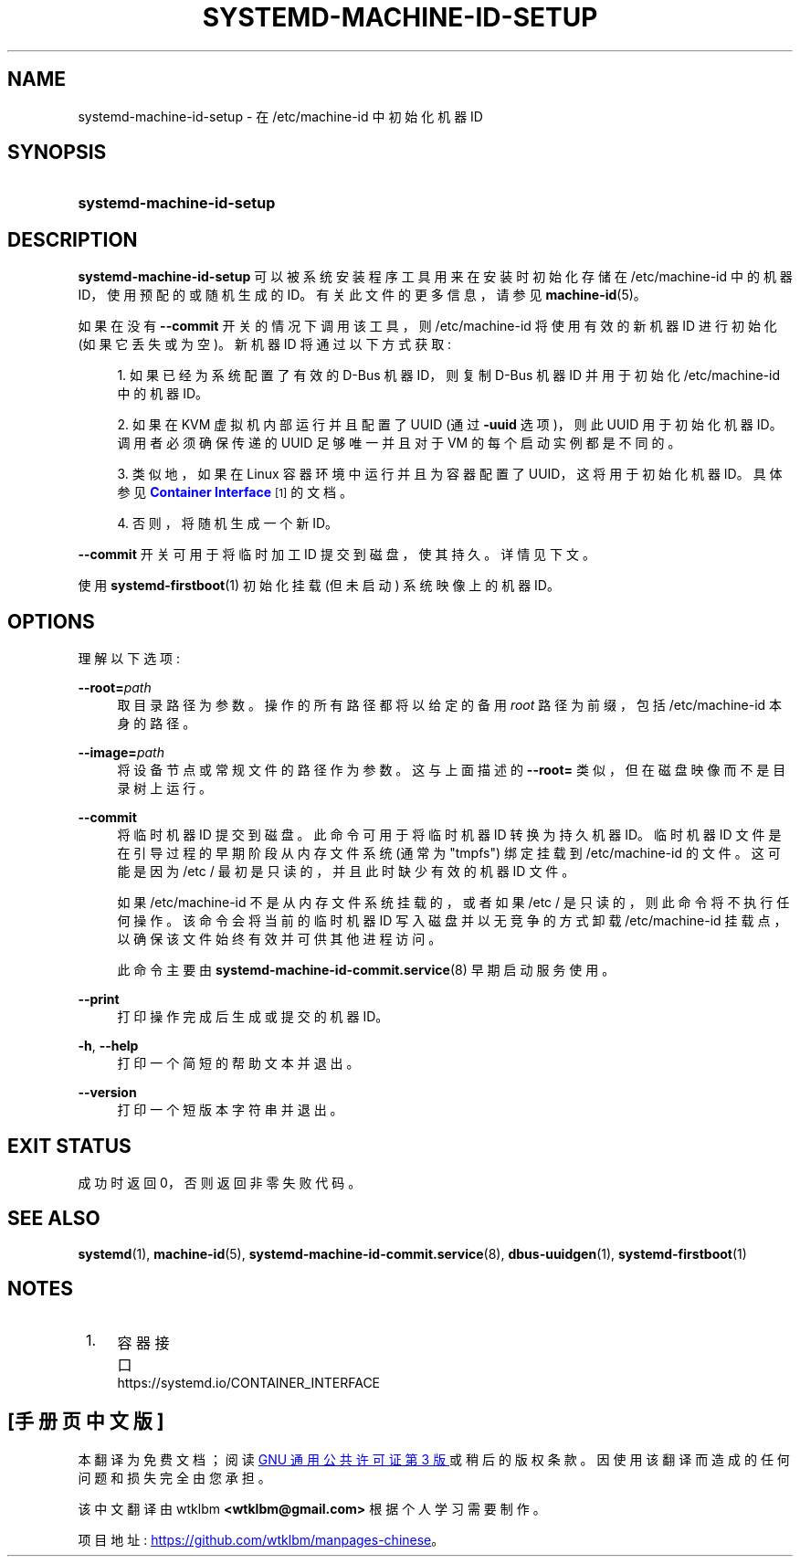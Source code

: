 .\" -*- coding: UTF-8 -*-
'\" t
.\"*******************************************************************
.\"
.\" This file was generated with po4a. Translate the source file.
.\"
.\"*******************************************************************
.TH SYSTEMD\-MACHINE\-ID\-SETUP 1 "" "systemd 253" systemd\-machine\-id\-setup
.ie  \n(.g .ds Aq \(aq
.el       .ds Aq '
.\" -----------------------------------------------------------------
.\" * Define some portability stuff
.\" -----------------------------------------------------------------
.\" ~~~~~~~~~~~~~~~~~~~~~~~~~~~~~~~~~~~~~~~~~~~~~~~~~~~~~~~~~~~~~~~~~
.\" http://bugs.debian.org/507673
.\" http://lists.gnu.org/archive/html/groff/2009-02/msg00013.html
.\" ~~~~~~~~~~~~~~~~~~~~~~~~~~~~~~~~~~~~~~~~~~~~~~~~~~~~~~~~~~~~~~~~~
.\" -----------------------------------------------------------------
.\" * set default formatting
.\" -----------------------------------------------------------------
.\" disable hyphenation
.nh
.\" disable justification (adjust text to left margin only)
.ad l
.\" -----------------------------------------------------------------
.\" * MAIN CONTENT STARTS HERE *
.\" -----------------------------------------------------------------
.SH NAME
systemd\-machine\-id\-setup \- 在 /etc/machine\-id 中初始化机器 ID
.SH SYNOPSIS
.HP \w'\fBsystemd\-machine\-id\-setup\fR\ 'u
\fBsystemd\-machine\-id\-setup\fP
.SH DESCRIPTION
.PP
\fBsystemd\-machine\-id\-setup\fP 可以被系统安装程序工具用来在安装时初始化存储在 /etc/machine\-id 中的机器
ID，使用预配的或随机生成的 ID\&。有关此文件 \& 的更多信息，请参见 \fBmachine\-id\fP(5)。
.PP
如果在没有 \fB\-\-commit\fP 开关的情况下调用该工具，则 /etc/machine\-id 将使用有效的新机器 ID 进行初始化 (如果它丢失或为空
\&)。新机器 ID 将通过以下方式获取:
.sp
.RS 4
.ie  n \{\
\h'-04' 1.\h'+01'\c
.\}
.el \{\
.sp -1
.IP "  1." 4.2
.\}
如果已经为系统配置了有效的 D\-Bus 机器 ID，则复制 D\-Bus 机器 ID 并用于初始化 /etc/machine\-id\& 中的机器 ID。
.RE
.sp
.RS 4
.ie  n \{\
\h'-04' 2.\h'+01'\c
.\}
.el \{\
.sp -1
.IP "  2." 4.2
.\}
如果在 KVM 虚拟机内部运行并且配置了 UUID (通过 \fB\-uuid\fP 选项)，则此 UUID 用于初始化机器 ID\&。调用者必须确保传递的
UUID 足够唯一并且对于 VM 的每个启动实例都是不同的。
.RE
.sp
.RS 4
.ie  n \{\
\h'-04' 3.\h'+01'\c
.\}
.el \{\
.sp -1
.IP "  3." 4.2
.\}
类似地，如果在 Linux 容器环境中运行并且为容器配置了 UUID，这将用于初始化机器 ID\&。具体参见 \m[blue]\fBContainer Interface\fP\m[]\&\s-2\u[1]\d\s+2\& 的文档。
.RE
.sp
.RS 4
.ie  n \{\
\h'-04' 4.\h'+01'\c
.\}
.el \{\
.sp -1
.IP "  4." 4.2
.\}
否则，将随机生成一个新 ID\&。
.RE
.PP
\fB\-\-commit\fP 开关可用于将临时加工 ID 提交到磁盘，使其持久 \&。详情见下文 \&。
.PP
使用 \fBsystemd\-firstboot\fP(1) 初始化挂载 (但未启动) 系统映像上的机器 ID\&。
.SH OPTIONS
.PP
理解以下选项:
.PP
\fB\-\-root=\fP\fIpath\fP
.RS 4
取目录路径为参数 \&。操作的所有路径都将以给定的备用 \fIroot\fP 路径为前缀，包括 /etc/machine\-id 本身的路径 \&。
.RE
.PP
\fB\-\-image=\fP\fIpath\fP
.RS 4
将设备节点或常规文件的路径作为参数 \&。这与上面描述的 \fB\-\-root=\fP 类似，但在磁盘映像而不是目录树上运行 \&。
.RE
.PP
\fB\-\-commit\fP
.RS 4
将临时机器 ID 提交到磁盘 \&。此命令可用于将临时机器 ID 转换为持久机器 ID\&。临时机器 ID 文件是在引导过程的早期阶段从内存文件系统
(通常为 "tmpfs") 绑定挂载到 /etc/machine\-id 的文件。这可能是因为 /etc / 最初是只读的，并且此时缺少有效的机器 ID
文件 \&。
.sp
如果 /etc/machine\-id 不是从内存文件系统挂载的，或者如果 /etc / 是只读的
\&，则此命令将不执行任何操作。该命令会将当前的临时机器 ID 写入磁盘并以无竞争的方式卸载 /etc/machine\-id
挂载点，以确保该文件始终有效并可供其他进程访问 \&。
.sp
此命令主要由 \fBsystemd\-machine\-id\-commit.service\fP(8) 早期启动服务 \& 使用。
.RE
.PP
\fB\-\-print\fP
.RS 4
打印操作完成后生成或提交的机器 ID\&。
.RE
.PP
\fB\-h\fP, \fB\-\-help\fP
.RS 4
打印一个简短的帮助文本并退出 \&。
.RE
.PP
\fB\-\-version\fP
.RS 4
打印一个短版本字符串并退出 \&。
.RE
.SH "EXIT STATUS"
.PP
成功时返回 0，否则返回非零失败代码 \&。
.SH "SEE ALSO"
.PP
\fBsystemd\fP(1), \fBmachine\-id\fP(5), \fBsystemd\-machine\-id\-commit.service\fP(8),
\fBdbus\-uuidgen\fP(1), \fBsystemd\-firstboot\fP(1)
.SH NOTES
.IP " 1." 4
容器接口
.RS 4
\%https://systemd.io/CONTAINER_INTERFACE
.RE
.PP
.SH [手册页中文版]
.PP
本翻译为免费文档；阅读
.UR https://www.gnu.org/licenses/gpl-3.0.html
GNU 通用公共许可证第 3 版
.UE
或稍后的版权条款。因使用该翻译而造成的任何问题和损失完全由您承担。
.PP
该中文翻译由 wtklbm
.B <wtklbm@gmail.com>
根据个人学习需要制作。
.PP
项目地址:
.UR \fBhttps://github.com/wtklbm/manpages-chinese\fR
.ME 。

